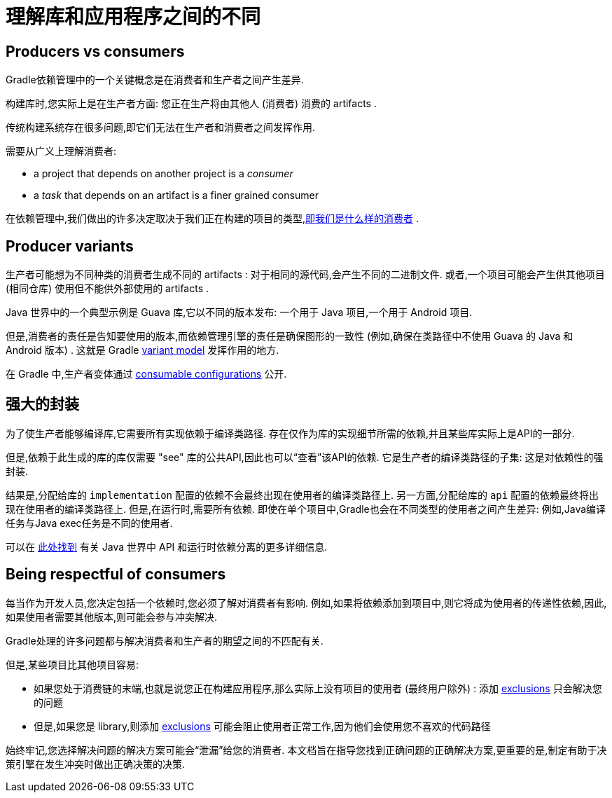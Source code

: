 [[sec:understanding-diff-libraries-and-apps]]
= 理解库和应用程序之间的不同

[[sub:producers-vs-consumers]]
== Producers vs consumers

Gradle依赖管理中的一个关键概念是在消费者和生产者之间产生差异.

构建库时,您实际上是在生产者方面: 您正在生产将由其他人 (消费者) 消费的 artifacts .

传统构建系统存在很多问题,即它们无法在生产者和消费者之间发挥作用.

需要从广义上理解消费者:

- a project that depends on another project is a _consumer_
- a _task_ that depends on an artifact is a finer grained consumer

在依赖管理中,我们做出的许多决定取决于我们正在构建的项目的类型,<<#sub:being-respectful-consumers,即我们是什么样的消费者>> .

[[sub:producer-variants]]
== Producer variants

生产者可能想为不同种类的消费者生成不同的 artifacts : 对于相同的源代码,会产生不同的二进制文件. 或者,一个项目可能会产生供其他项目 (相同仓库) 使用但不能供外部使用的 artifacts .

Java 世界中的一个典型示例是 Guava 库,它以不同的版本发布: 一个用于 Java 项目,一个用于 Android 项目.

但是,消费者的责任是告知要使用的版本,而依赖管理引擎的责任是确保图形的一致性 (例如,确保在类路径中不使用 Guava 的 Java 和 Android 版本)  . 这就是 Gradle <<variant_model.adoc#,variant model>> 发挥作用的地方.

在 Gradle 中,生产者变体通过 <<declaring_dependencies.adoc#sec:resolvable-consumable-configs,consumable configurations>> 公开.

[[sub:strong-encapsulation]]
== 强大的封装

为了使生产者能够编译库,它需要所有实现依赖于编译类路径. 存在仅作为库的实现细节所需的依赖,并且某些库实际上是API的一部分.

但是,依赖于此生成的库的库仅需要 "see" 库的公共API,因此也可以“查看”该API的依赖. 它是生产者的编译类路径的子集: 这是对依赖性的强封装.

结果是,分配给库的 `implementation` 配置的依赖不会最终出现在使用者的编译类路径上. 另一方面,分配给库的 `api` 配置的依赖最终将出现在使用者的编译类路径上.
但是,在运行时,需要所有依赖. 即使在单个项目中,Gradle也会在不同类型的使用者之间产生差异: 例如,Java编译任务与Java exec任务是不同的使用者.

可以在 <<java_library_plugin.adoc#,此处找到>> 有关 Java 世界中 API 和运行时依赖分离的更多详细信息.

[[sub:being-respectful-consumers]]
== Being respectful of consumers

每当作为开发人员,您决定包括一个依赖时,您必须了解对消费者有影响. 例如,如果将依赖添加到项目中,则它将成为使用者的传递性依赖,因此,如果使用者需要其他版本,则可能会参与冲突解决.

Gradle处理的许多问题都与解决消费者和生产者的期望之间的不匹配有关.

但是,某些项目比其他项目容易:

- 如果您处于消费链的末端,也就是说您正在构建应用程序,那么实际上没有项目的使用者 (最终用户除外) : 添加 <<dependency_downgrade_and_exclude.adoc#sec:excluding-transitive-deps,exclusions>> 只会解决您的问题
- 但是,如果您是 library,则添加 <<dependency_downgrade_and_exclude.adoc#sec:excluding-transitive-deps,exclusions>> 可能会阻止使用者正常工作,因为他们会使用您不喜欢的代码路径

始终牢记,您选择解决问题的解决方案可能会“泄漏”给您的消费者. 本文档旨在指导您找到正确问题的正确解决方案,更重要的是,制定有助于决策引擎在发生冲突时做出正确决策的决策.
